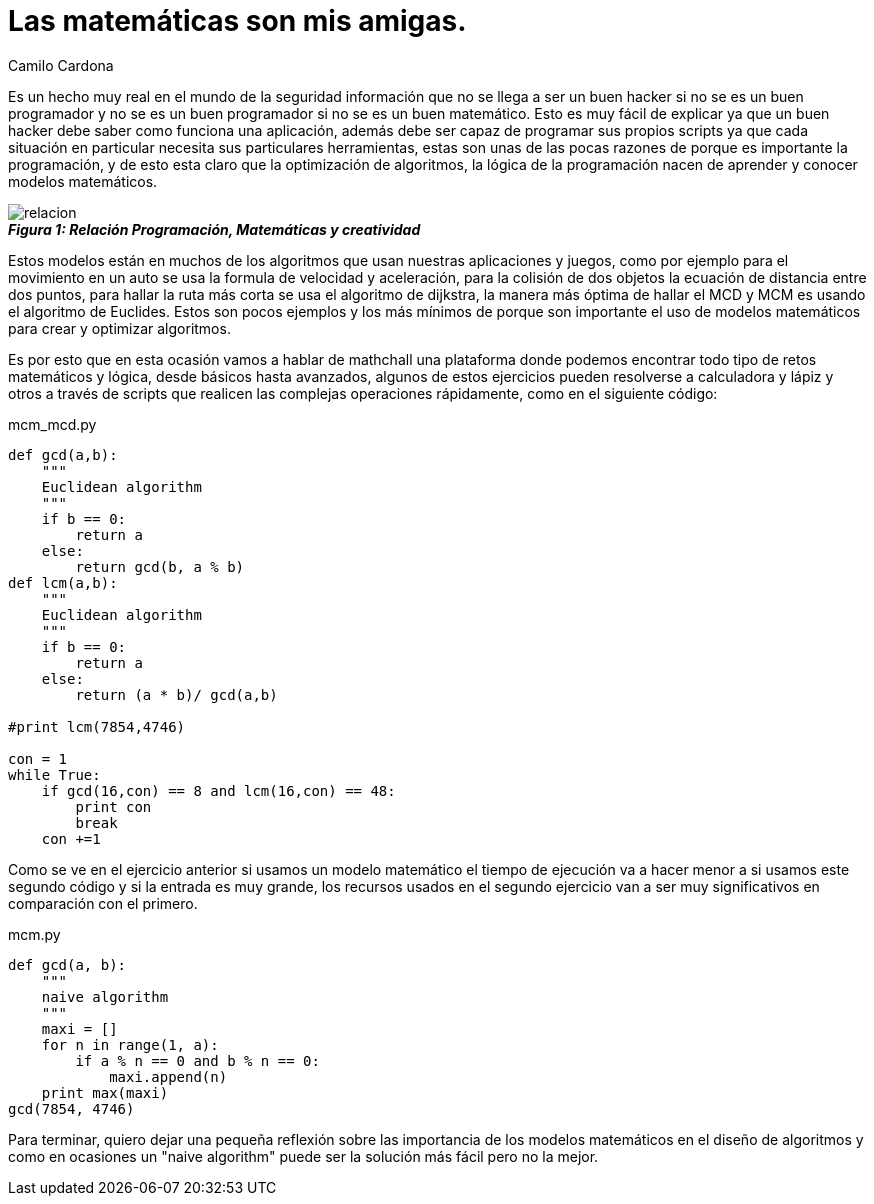 :slug: matematica-amiga
:date: 2016-12-24
:category: retos
:tags: matemática, solucionar, programar, reto
:Image: maths-friend.jpg
:author: Camilo Cardona
:writer: camiloc
:name: Camilo Cardona
:about1: Ingeniero de sistemas y computación, OSCP, OSWP
:about2: "No tengo talentos especiales, pero sí soy profundamente curioso" Albert Einstein

= Las matemáticas son mis amigas.

Es un hecho muy real en el mundo de la seguridad información que no se llega a 
ser un buen hacker  si no se es un buen programador y no se es un buen 
programador si no se es un buen matemático. Esto es muy fácil de explicar ya 
que un buen hacker debe saber como funciona una aplicación, además debe ser 
capaz de programar sus propios scripts ya que cada situación en particular 
necesita sus particulares herramientas, estas son unas de las pocas razones de 
porque es importante la programación, y de esto esta claro que la optimización 
de algoritmos, la lógica de la programación nacen de aprender y conocer modelos 
matemáticos.

image::relacion.png[]
.*_Figura 1: Relación Programación, Matemáticas y creatividad_*

Estos modelos están en muchos de los algoritmos que usan nuestras aplicaciones 
y juegos, como por ejemplo para el movimiento en un auto se usa la formula de 
velocidad y aceleración, para la colisión de dos objetos la ecuación de 
distancia entre dos puntos, para hallar la ruta más corta se usa el algoritmo 
de dijkstra, la manera más óptima de hallar el MCD y MCM es usando el algoritmo 
de Euclides. Estos son pocos ejemplos y los más mínimos de porque son 
importante el uso de modelos matemáticos para crear y optimizar algoritmos.

Es por esto que en esta ocasión vamos a hablar de mathchall una plataforma 
donde podemos encontrar todo tipo de retos matemáticos y lógica, desde básicos 
hasta avanzados, algunos de estos ejercicios pueden resolverse a calculadora y 
lápiz y otros a través de scripts que realicen las complejas operaciones 
rápidamente, como en el siguiente código: 

[source, python,linenums]
.mcm_mcd.py
----
def gcd(a,b):
    """
    Euclidean algorithm
    """
    if b == 0:
        return a
    else:
        return gcd(b, a % b)
def lcm(a,b):
    """
    Euclidean algorithm
    """
    if b == 0:
        return a
    else:
        return (a * b)/ gcd(a,b)

#print lcm(7854,4746)

con = 1
while True:
    if gcd(16,con) == 8 and lcm(16,con) == 48:
        print con
        break
    con +=1
----

Como se ve en el ejercicio anterior si usamos un modelo matemático el tiempo de 
ejecución va a hacer menor a si usamos este segundo código y si la entrada es 
muy grande, los recursos usados en el segundo ejercicio van a ser muy 
significativos en comparación con el primero.

[source, python,linenums]
.mcm.py
----
def gcd(a, b):
    """
    naive algorithm
    """
    maxi = []
    for n in range(1, a):
        if a % n == 0 and b % n == 0:
            maxi.append(n)
    print max(maxi)
gcd(7854, 4746)
----

Para terminar, quiero dejar una pequeña reflexión sobre las importancia de los 
modelos matemáticos en el diseño de algoritmos y como en ocasiones un "naive 
algorithm" puede ser la solución más fácil pero no la mejor.
